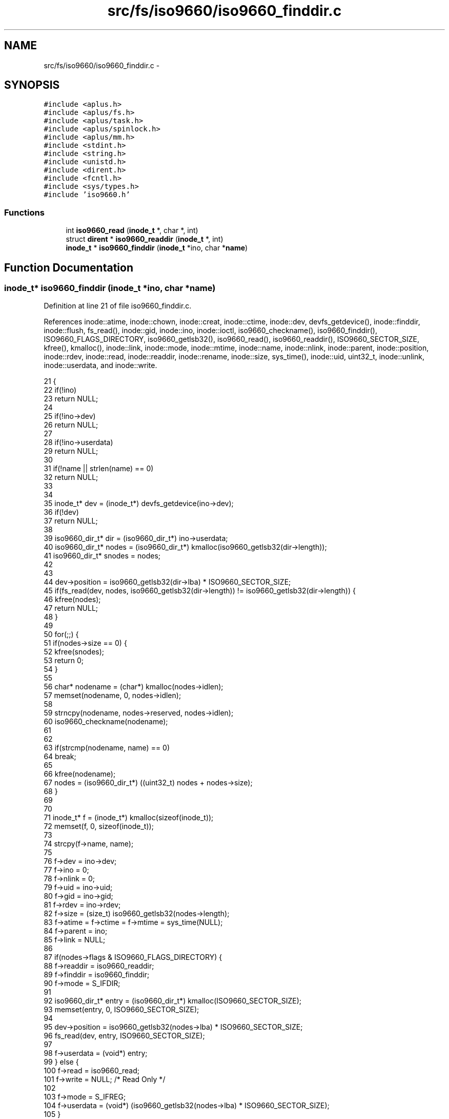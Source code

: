 .TH "src/fs/iso9660/iso9660_finddir.c" 3 "Sun Nov 16 2014" "Version 0.1" "aPlus" \" -*- nroff -*-
.ad l
.nh
.SH NAME
src/fs/iso9660/iso9660_finddir.c \- 
.SH SYNOPSIS
.br
.PP
\fC#include <aplus\&.h>\fP
.br
\fC#include <aplus/fs\&.h>\fP
.br
\fC#include <aplus/task\&.h>\fP
.br
\fC#include <aplus/spinlock\&.h>\fP
.br
\fC#include <aplus/mm\&.h>\fP
.br
\fC#include <stdint\&.h>\fP
.br
\fC#include <string\&.h>\fP
.br
\fC#include <unistd\&.h>\fP
.br
\fC#include <dirent\&.h>\fP
.br
\fC#include <fcntl\&.h>\fP
.br
\fC#include <sys/types\&.h>\fP
.br
\fC#include 'iso9660\&.h'\fP
.br

.SS "Functions"

.in +1c
.ti -1c
.RI "int \fBiso9660_read\fP (\fBinode_t\fP *, char *, int)"
.br
.ti -1c
.RI "struct \fBdirent\fP * \fBiso9660_readdir\fP (\fBinode_t\fP *, int)"
.br
.ti -1c
.RI "\fBinode_t\fP * \fBiso9660_finddir\fP (\fBinode_t\fP *ino, char *\fBname\fP)"
.br
.in -1c
.SH "Function Documentation"
.PP 
.SS "\fBinode_t\fP* iso9660_finddir (\fBinode_t\fP *ino, char *name)"

.PP
Definition at line 21 of file iso9660_finddir\&.c\&.
.PP
References inode::atime, inode::chown, inode::creat, inode::ctime, inode::dev, devfs_getdevice(), inode::finddir, inode::flush, fs_read(), inode::gid, inode::ino, inode::ioctl, iso9660_checkname(), iso9660_finddir(), ISO9660_FLAGS_DIRECTORY, iso9660_getlsb32(), iso9660_read(), iso9660_readdir(), ISO9660_SECTOR_SIZE, kfree(), kmalloc(), inode::link, inode::mode, inode::mtime, inode::name, inode::nlink, inode::parent, inode::position, inode::rdev, inode::read, inode::readdir, inode::rename, inode::size, sys_time(), inode::uid, uint32_t, inode::unlink, inode::userdata, and inode::write\&.
.PP
.nf
21                                                    {
22     if(!ino)
23         return NULL;
24         
25     if(!ino->dev)
26         return NULL;
27 
28     if(!ino->userdata)
29         return NULL;
30 
31     if(!name || strlen(name) == 0)
32         return NULL;
33 
34 
35     inode_t* dev = (inode_t*) devfs_getdevice(ino->dev);
36     if(!dev)
37         return NULL;
38 
39     iso9660_dir_t* dir = (iso9660_dir_t*) ino->userdata;
40     iso9660_dir_t* nodes = (iso9660_dir_t*) kmalloc(iso9660_getlsb32(dir->length));
41     iso9660_dir_t* snodes = nodes;
42 
43 
44     dev->position = iso9660_getlsb32(dir->lba) * ISO9660_SECTOR_SIZE;
45     if(fs_read(dev, nodes, iso9660_getlsb32(dir->length)) != iso9660_getlsb32(dir->length)) {
46         kfree(nodes);
47         return NULL;
48     }
49 
50     for(;;) {
51         if(nodes->size == 0) {
52             kfree(snodes);
53             return 0;
54         }
55 
56         char* nodename = (char*) kmalloc(nodes->idlen);
57         memset(nodename, 0, nodes->idlen);
58 
59         strncpy(nodename, nodes->reserved, nodes->idlen);
60         iso9660_checkname(nodename);
61 
62 
63         if(strcmp(nodename, name) == 0)
64             break;
65 
66         kfree(nodename);
67         nodes = (iso9660_dir_t*) ((uint32_t) nodes + nodes->size);
68     }
69 
70 
71     inode_t* f = (inode_t*) kmalloc(sizeof(inode_t));
72     memset(f, 0, sizeof(inode_t));
73 
74     strcpy(f->name, name);
75     
76     f->dev = ino->dev;
77     f->ino = 0;
78     f->nlink = 0;
79     f->uid = ino->uid;
80     f->gid = ino->gid;
81     f->rdev = ino->rdev;
82     f->size = (size_t) iso9660_getlsb32(nodes->length);
83     f->atime = f->ctime = f->mtime = sys_time(NULL);
84     f->parent = ino;
85     f->link = NULL;
86     
87     if(nodes->flags & ISO9660_FLAGS_DIRECTORY) {
88         f->readdir = iso9660_readdir;
89         f->finddir = iso9660_finddir;
90         f->mode = S_IFDIR;
91 
92         iso9660_dir_t* entry = (iso9660_dir_t*) kmalloc(ISO9660_SECTOR_SIZE);
93         memset(entry, 0, ISO9660_SECTOR_SIZE);
94 
95         dev->position = iso9660_getlsb32(nodes->lba) * ISO9660_SECTOR_SIZE;
96         fs_read(dev, entry, ISO9660_SECTOR_SIZE);
97 
98         f->userdata = (void*) entry;
99     } else {
100         f->read = iso9660_read;
101         f->write = NULL;    /* Read Only */
102 
103         f->mode = S_IFREG;
104         f->userdata = (void*) (iso9660_getlsb32(nodes->lba) * ISO9660_SECTOR_SIZE);
105     }
106 
107 
108 
109     f->creat = NULL;
110     f->rename = NULL;
111     f->unlink = NULL;
112     f->chown = NULL;
113     f->flush = NULL;
114     f->ioctl = NULL;
115 
116     
117     kfree(snodes);
118     return f;
119 }
.fi
.SS "int iso9660_read (\fBinode_t\fP *, char *, int)"

.PP
Definition at line 17 of file iso9660_read\&.c\&.
.PP
References inode::dev, devfs_getdevice(), fs_read(), inode::position, inode::size, size, and inode::userdata\&.
.PP
.nf
17                                                     {
18     if(!ino)
19         return 0;
20         
21     if(!buf)
22         return 0;
23         
24     if(size > ino->size)
25         size = ino->size;
26         
27     if(ino->position > ino->size)
28         ino->position = ino->size;
29         
30     if(ino->position + size > ino->size)
31         size = ino->size - ino->position;
32         
33     if(!size)
34         return 0;
35 
36     inode_t* dev = (inode_t*) devfs_getdevice(ino->dev);
37     if(!dev)
38         return 0;
39 
40     
41     dev->position = (off_t) ino->userdata + ino->position;
42     fs_read(dev, buf, size);
43 
44     return size;
45 }
.fi
.SS "struct \fBdirent\fP* iso9660_readdir (\fBinode_t\fP *, int)"

.PP
Definition at line 16 of file iso9660_readdir\&.c\&.
.PP
.nf
16                                                         {
17     if(!ino)
18         return NULL;
19         
20     if(!ino->dev)
21         return NULL;
22 
23     if(!ino->userdata)
24         return NULL;
25 
26     inode_t* dev = (inode_t*) devfs_getdevice(ino->dev);
27     if(!dev)
28         return NULL;
29 
30     iso9660_dir_t* dir = (iso9660_dir_t*) ino->userdata;
31     iso9660_dir_t* nodes = (iso9660_dir_t*) kmalloc(iso9660_getlsb32(dir->length));
32     iso9660_dir_t* snodes = nodes;
33 
34     dev->position = iso9660_getlsb32(dir->lba) * ISO9660_SECTOR_SIZE;
35     if(fs_read(dev, nodes, iso9660_getlsb32(dir->length)) != iso9660_getlsb32(dir->length)) {
36         kfree(nodes);
37         return NULL;
38     }
39 
40     /* Skip dots ("\&.", "\&.\&.") */
41     nodes = (iso9660_dir_t*) ((uint32_t) nodes + nodes->size);
42     nodes = (iso9660_dir_t*) ((uint32_t) nodes + nodes->size);
43 
44     for(int i = 0; i < index; i++) {        
45         if(nodes->size == 0) {      
46             kfree(snodes);
47             return NULL;
48         }
49         
50         nodes = (iso9660_dir_t*) ((uint32_t) nodes + nodes->size);
51     }
52 
53 
54     if(nodes->size == 0) {
55         kfree(snodes);
56         return NULL;
57     }
58 
59     struct dirent* ent = (struct dirent*) kmalloc(sizeof(struct dirent));
60     memset(ent, 0, sizeof(struct dirent));
61     
62     strncpy(ent->d_name, nodes->reserved, nodes->idlen);    
63     iso9660_checkname(ent->d_name);
64 
65     ent->d_ino = 0;
66 
67     kfree(snodes);
68     return ent;
69 }
.fi
.SH "Author"
.PP 
Generated automatically by Doxygen for aPlus from the source code\&.
